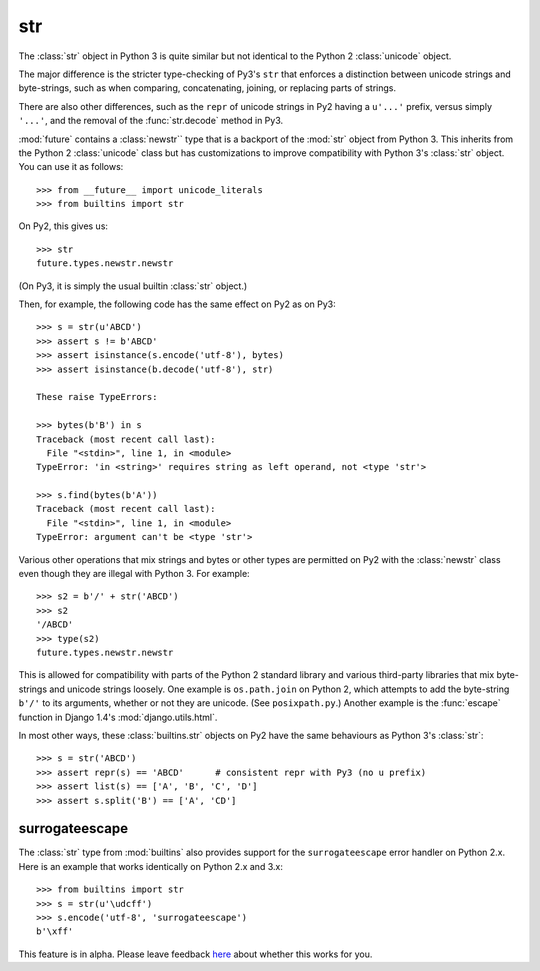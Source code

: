 .. _str-object:

str
-----

The :class:`str` object in Python 3 is quite similar but not identical to the
Python 2 :class:`unicode` object.

The major difference is the stricter type-checking of Py3's ``str`` that
enforces a distinction between unicode strings and byte-strings, such as when
comparing, concatenating, joining, or replacing parts of strings.

There are also other differences, such as the ``repr`` of unicode strings in
Py2 having a ``u'...'`` prefix, versus simply ``'...'``, and the removal of
the :func:`str.decode` method in Py3.

:mod:`future` contains a :class:`newstr`` type that is a backport of the
:mod:`str` object from Python 3. This inherits from the Python 2
:class:`unicode` class but has customizations to improve compatibility with
Python 3's :class:`str` object. You can use it as follows::

    >>> from __future__ import unicode_literals
    >>> from builtins import str

On Py2, this gives us::

    >>> str
    future.types.newstr.newstr

(On Py3, it is simply the usual builtin :class:`str` object.)

Then, for example, the following code has the same effect on Py2 as on Py3::

    >>> s = str(u'ABCD')
    >>> assert s != b'ABCD'
    >>> assert isinstance(s.encode('utf-8'), bytes)
    >>> assert isinstance(b.decode('utf-8'), str)

    These raise TypeErrors:

    >>> bytes(b'B') in s
    Traceback (most recent call last):
      File "<stdin>", line 1, in <module>
    TypeError: 'in <string>' requires string as left operand, not <type 'str'>

    >>> s.find(bytes(b'A'))
    Traceback (most recent call last):
      File "<stdin>", line 1, in <module>
    TypeError: argument can't be <type 'str'>

Various other operations that mix strings and bytes or other types are
permitted on Py2 with the :class:`newstr` class even though they
are illegal with Python 3. For example::

    >>> s2 = b'/' + str('ABCD')
    >>> s2
    '/ABCD'
    >>> type(s2)
    future.types.newstr.newstr

This is allowed for compatibility with parts of the Python 2 standard
library and various third-party libraries that mix byte-strings and unicode
strings loosely. One example is ``os.path.join`` on Python 2, which
attempts to add the byte-string ``b'/'`` to its arguments, whether or not
they are unicode. (See ``posixpath.py``.) Another example is the
:func:`escape` function in Django 1.4's :mod:`django.utils.html`.


.. For example, this is permissible on Py2::
.. 
..     >>> u'u' > 10
..     True
.. 
..     >>> u'u' <= b'u'
..     True
.. 
.. On Py3, these raise TypeErrors.

In most other ways, these :class:`builtins.str` objects on Py2 have the
same behaviours as Python 3's :class:`str`::

    >>> s = str('ABCD')
    >>> assert repr(s) == 'ABCD'      # consistent repr with Py3 (no u prefix)
    >>> assert list(s) == ['A', 'B', 'C', 'D']
    >>> assert s.split('B') == ['A', 'CD']

surrogateescape
~~~~~~~~~~~~~~~

The :class:`str` type from :mod:`builtins` also provides support for the
``surrogateescape`` error handler on Python 2.x. Here is an example that works
identically on Python 2.x and 3.x::

    >>> from builtins import str
    >>> s = str(u'\udcff')
    >>> s.encode('utf-8', 'surrogateescape')
    b'\xff'

This feature is in alpha. Please leave feedback `here
<https://github.com/PythonCharmers/python-future/issues>`_ about whether this
works for you.

